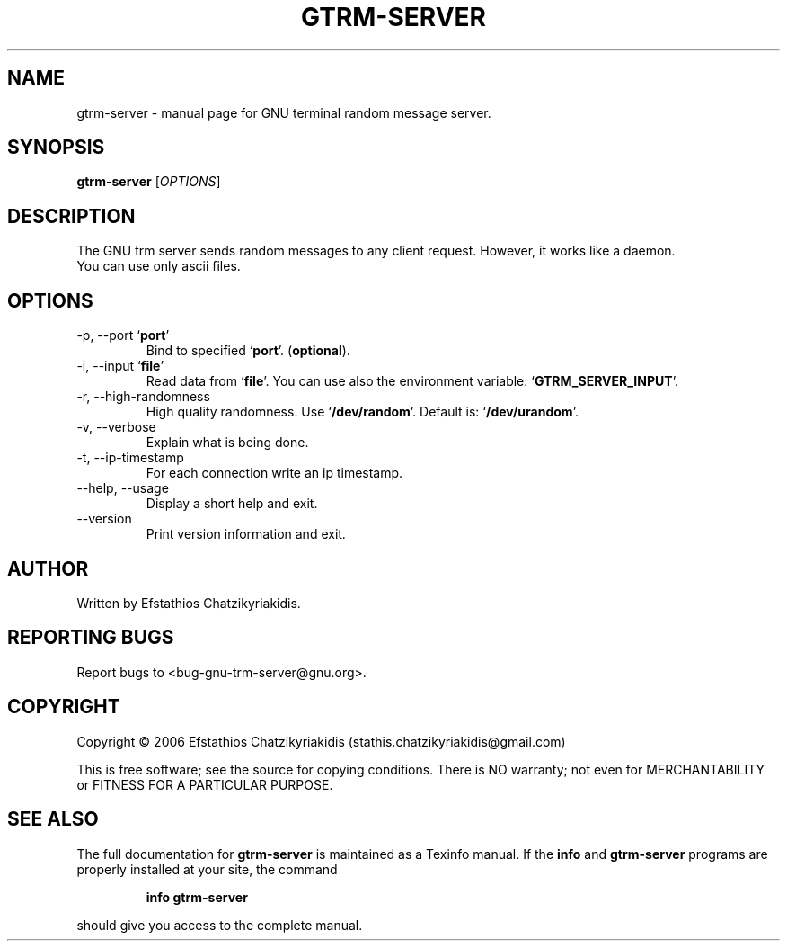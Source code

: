 .\"
.\" gtrm-server.1 -- this file is the short manual page for the GNU trm server.
.\"
.\" Copyright (C) 2006 Efstathios Chatzikyriakidis (stathis.chatzikyriakidis@gmail.com)
.\"
.\" This program is free software; you can redistribute it and/or modify
.\" it under the terms of the GNU General Public License as published by
.\" the Free Software Foundation; either version 2 of the License, or
.\" (at your option) any later version.
.\"
.\" This program is distributed in the hope that it will be useful,
.\" but WITHOUT ANY WARRANTY; without even the implied warranty of
.\" MERCHANTABILITY or FITNESS FOR A PARTICULAR PURPOSE.  See the
.\" GNU General Public License for more details.
.\"
.\" You should have received a copy of the GNU General Public License
.\" along with this program; if not, write to the Free Software
.\" Foundation, Inc., 51 Franklin St, Fifth Floor, Boston, MA 02110-1301 USA
.\"
.TH GTRM-SERVER "1" "November 2006" "gtrm-server 0.1" "User Commands"

.SH NAME
gtrm-server \- manual page for GNU terminal random message server.

.SH SYNOPSIS
.B gtrm-server
[\fIOPTIONS\fR]

.SH DESCRIPTION
The GNU trm server sends random messages to any
client request. However, it works like a daemon.
.TP
You can use only ascii files.

.SH OPTIONS
.TP
\-p, \-\-port `\fBport\fR'
Bind to specified `\fBport\fR'. (\fBoptional\fR).
.TP
\-i, \-\-input `\fBfile\fR'
Read data from `\fBfile\fR'. You can use also the environment variable: `\fBGTRM_SERVER_INPUT\fR'.
.TP
\-r, \-\-high-randomness
High quality randomness.
Use `\fB/dev/random\fR'. Default is: `\fB/dev/urandom\fR'.
.TP
\-v, \-\-verbose
Explain what is being done.
.TP
\-t, \-\-ip\-timestamp
For each connection write an ip timestamp.
.TP
\-\-help, \-\-usage
Display a short help and exit.
.TP
\-\-version
Print version information and exit.

.SH AUTHOR
Written by Efstathios Chatzikyriakidis.

.SH "REPORTING BUGS"
Report bugs to <bug-gnu-trm-server@gnu.org>.

.SH COPYRIGHT
Copyright \(co 2006 Efstathios Chatzikyriakidis (stathis.chatzikyriakidis@gmail.com)

This is free software; see the source for copying conditions.  There is NO
warranty; not even for MERCHANTABILITY or FITNESS FOR A PARTICULAR PURPOSE.

.SH "SEE ALSO"
The full documentation for
.B gtrm-server
is maintained as a Texinfo manual. If the
.B info
and
.B gtrm-server
programs are properly installed at your site, the command
.IP
.B info gtrm-server
.PP
should give you access to the complete manual.
